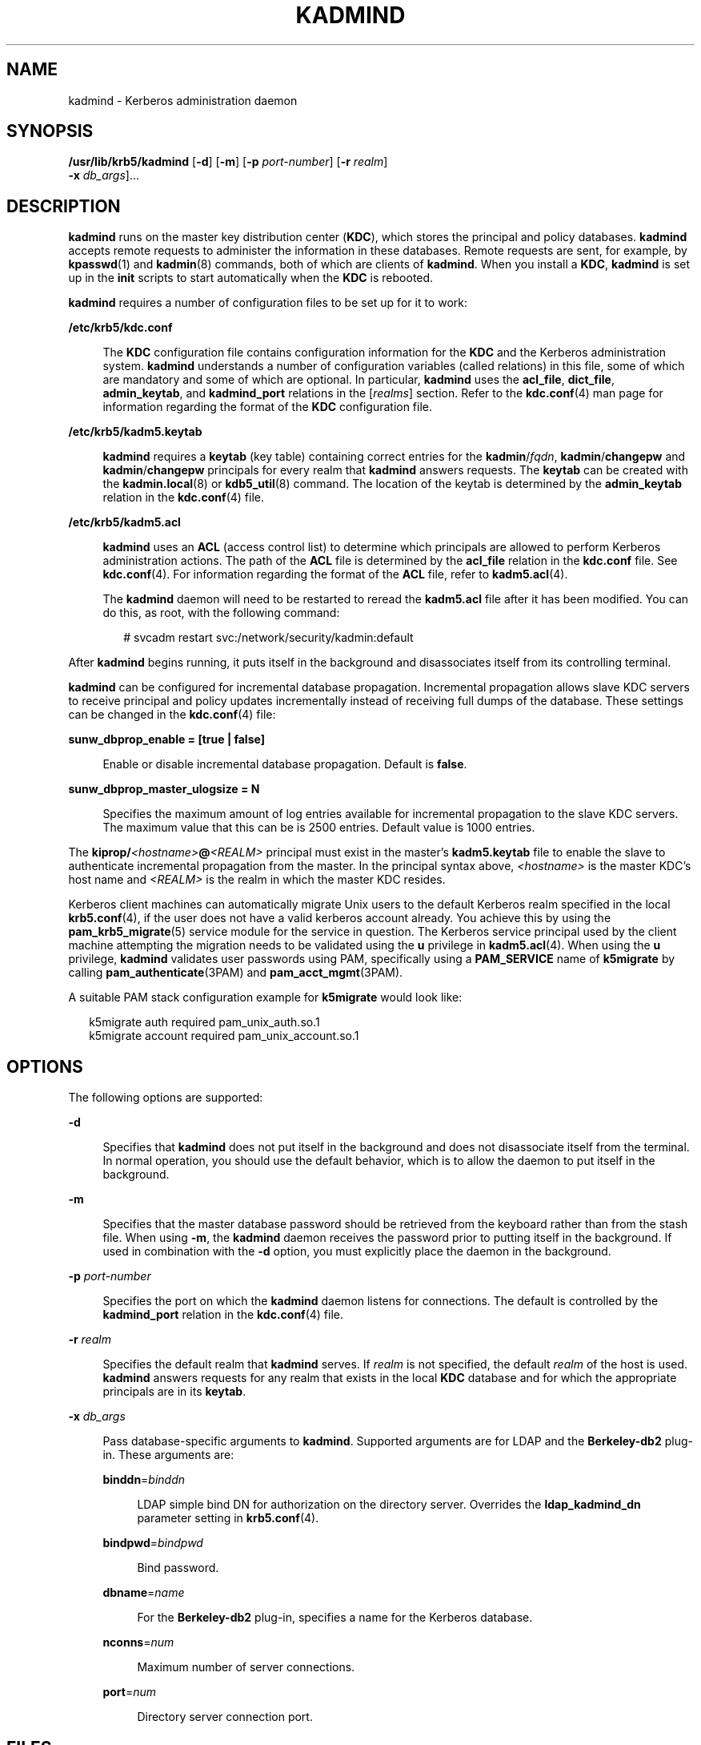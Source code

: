 '\" te
.\" Copyright 1987, 1989 by the Student Information Processing Board of the Massachusetts Institute of Technology. For copying and distribution information, please see the file kerberosv5/mit-sipb-copyright.h.
.\" Portions Copyright (c) 2007, Sun Microsystems, Inc. All Rights Reserved
.\" The contents of this file are subject to the terms of the Common Development and Distribution License (the "License").  You may not use this file except in compliance with the License.
.\" You can obtain a copy of the license at usr/src/OPENSOLARIS.LICENSE or http://www.opensolaris.org/os/licensing.  See the License for the specific language governing permissions and limitations under the License.
.\" When distributing Covered Code, include this CDDL HEADER in each file and include the License file at usr/src/OPENSOLARIS.LICENSE.  If applicable, add the following below this CDDL HEADER, with the fields enclosed by brackets "[]" replaced with your own identifying information: Portions Copyright [yyyy] [name of copyright owner]
.TH KADMIND 8 "Oct 29, 2015"
.SH NAME
kadmind \- Kerberos administration daemon
.SH SYNOPSIS
.LP
.nf
\fB/usr/lib/krb5/kadmind\fR [\fB-d\fR] [\fB-m\fR] [\fB-p\fR \fIport-number\fR] [\fB-r\fR \fIrealm\fR]
     \fB-x\fR \fIdb_args\fR]...
.fi

.SH DESCRIPTION
.sp
.LP
\fBkadmind\fR runs on the master key distribution center (\fBKDC\fR), which
stores the principal and policy databases. \fBkadmind\fR accepts remote
requests to administer the information in these databases. Remote requests are
sent, for example, by \fBkpasswd\fR(1) and \fBkadmin\fR(8) commands, both of
which are clients of \fBkadmind\fR. When you install a \fBKDC\fR,
\fBkadmind\fR is set up in the \fBinit\fR scripts to start automatically
when the \fBKDC\fR is rebooted.
.sp
.LP
\fBkadmind\fR requires a number of configuration files to be set up for it to
work:
.sp
.ne 2
.na
\fB\fB/etc/krb5/kdc.conf\fR\fR
.ad
.sp .6
.RS 4n
The \fBKDC\fR configuration file contains configuration information for the
\fBKDC\fR and the Kerberos administration system. \fBkadmind\fR understands a
number of configuration variables (called relations) in this file, some of
which are mandatory and some of which are optional. In particular,
\fBkadmind\fR uses the \fBacl_file\fR, \fBdict_file\fR, \fBadmin_keytab\fR, and
\fBkadmind_port\fR relations in the [\fIrealms\fR] section. Refer to the
\fBkdc.conf\fR(4) man page for information regarding the format of the
\fBKDC\fR configuration file.
.RE

.sp
.ne 2
.na
\fB\fB/etc/krb5/kadm5.keytab\fR\fR
.ad
.sp .6
.RS 4n
\fBkadmind\fR requires a \fBkeytab\fR (key table) containing correct entries
for the \fBkadmin\fR/\fIfqdn\fR, \fBkadmin\fR/\fBchangepw\fR and
\fBkadmin\fR/\fBchangepw\fR principals for every realm that \fBkadmind\fR
answers requests. The \fBkeytab\fR can be created with the
\fBkadmin.local\fR(8) or \fBkdb5_util\fR(8) command. The location of the
keytab is determined by the \fBadmin_keytab\fR relation in the
\fBkdc.conf\fR(4) file.
.RE

.sp
.ne 2
.na
\fB\fB/etc/krb5/kadm5.acl\fR\fR
.ad
.sp .6
.RS 4n
\fBkadmind\fR uses an \fBACL\fR (access control list) to determine which
principals are allowed to perform Kerberos administration actions. The path of
the \fBACL\fR file is determined by the \fBacl_file\fR relation in the
\fBkdc.conf\fR file. See \fBkdc.conf\fR(4). For information regarding the
format of the \fBACL\fR file, refer to \fBkadm5.acl\fR(4).
.sp
The \fBkadmind\fR daemon will need to be restarted to reread the
\fBkadm5.acl\fR file after it has been modified. You can do this, as root, with
the following command:
.sp
.in +2
.nf
# svcadm restart svc:/network/security/kadmin:default
.fi
.in -2
.sp

.RE

.sp
.LP
After \fBkadmind\fR begins running, it puts itself in the background and
disassociates itself from its controlling terminal.
.sp
.LP
\fBkadmind\fR can be configured for incremental database propagation.
Incremental propagation allows slave KDC servers to receive principal and
policy updates incrementally instead of receiving full dumps of the database.
These settings can be changed in the \fBkdc.conf\fR(4) file:
.sp
.ne 2
.na
\fB\fBsunw_dbprop_enable = [true | false]\fR\fR
.ad
.sp .6
.RS 4n
Enable or disable incremental database propagation. Default is \fBfalse\fR.
.RE

.sp
.ne 2
.na
\fB\fBsunw_dbprop_master_ulogsize = N\fR\fR
.ad
.sp .6
.RS 4n
Specifies the maximum amount of log entries available for incremental
propagation to the slave KDC servers. The maximum value that this can be is
2500 entries. Default value is 1000 entries.
.RE

.sp
.LP
The \fBkiprop/\fR\fI<hostname>\fR\fB@\fR\fI<REALM>\fR principal must exist in
the master's \fBkadm5.keytab\fR file to enable the slave to authenticate
incremental propagation from the master. In the principal syntax above,
\fI<hostname>\fR is the master KDC's host name and \fI<REALM>\fR is the realm
in which the master KDC resides.
.sp
.LP
Kerberos client machines can automatically migrate Unix users to the default
Kerberos realm specified in the local \fBkrb5.conf\fR(4), if the user does not
have a valid kerberos account already. You achieve this by using the
\fBpam_krb5_migrate\fR(5) service module for the service in question. The
Kerberos service principal used by the client machine attempting the migration
needs to be validated using the \fBu\fR privilege in \fBkadm5.acl\fR(4). When
using the \fBu\fR privilege, \fBkadmind\fR validates user passwords using PAM,
specifically using a \fBPAM_SERVICE\fR name of \fBk5migrate\fR by calling
\fBpam_authenticate\fR(3PAM) and \fBpam_acct_mgmt\fR(3PAM).
.sp
.LP
A suitable PAM stack configuration example for \fBk5migrate\fR would look like:
.sp
.in +2
.nf
k5migrate        auth    required        pam_unix_auth.so.1
k5migrate        account required        pam_unix_account.so.1
.fi
.in -2
.sp

.SH OPTIONS
.sp
.LP
The following options are supported:
.sp
.ne 2
.na
\fB\fB-d\fR\fR
.ad
.sp .6
.RS 4n
Specifies that \fBkadmind\fR does not put itself in the background and does not
disassociate itself from the terminal. In normal operation, you should use the
default behavior, which is to allow the daemon to put itself in the background.
.RE

.sp
.ne 2
.na
\fB\fB-m\fR\fR
.ad
.sp .6
.RS 4n
Specifies that the master database password should be retrieved from the
keyboard rather than from the stash file. When using \fB-m\fR, the
\fBkadmind\fR daemon receives the password prior to putting itself in the
background. If used in combination with the \fB-d\fR option, you must
explicitly place the daemon in the background.
.RE

.sp
.ne 2
.na
\fB\fB-p\fR \fIport-number\fR\fR
.ad
.sp .6
.RS 4n
Specifies the port on which the \fBkadmind\fR daemon listens for connections.
The default is controlled by the \fBkadmind_port\fR relation in the
\fBkdc.conf\fR(4) file.
.RE

.sp
.ne 2
.na
\fB\fB-r\fR \fIrealm\fR\fR
.ad
.sp .6
.RS 4n
Specifies the default realm that \fBkadmind\fR serves. If \fIrealm\fR is not
specified, the default \fIrealm\fR of the host is used. \fBkadmind\fR answers
requests for any realm that exists in the local \fBKDC\fR database and for
which the appropriate principals are in its \fBkeytab\fR.
.RE

.sp
.ne 2
.na
\fB\fB-x\fR \fIdb_args\fR\fR
.ad
.sp .6
.RS 4n
Pass database-specific arguments to \fBkadmind\fR. Supported arguments are for
LDAP and the \fBBerkeley-db2\fR plug-in. These arguments are:
.sp
.ne 2
.na
\fB\fBbinddn\fR=\fIbinddn\fR\fR
.ad
.sp .6
.RS 4n
LDAP simple bind DN for authorization on the directory server. Overrides the
\fBldap_kadmind_dn\fR parameter setting in \fBkrb5.conf\fR(4).
.RE

.sp
.ne 2
.na
\fB\fBbindpwd\fR=\fIbindpwd\fR\fR
.ad
.sp .6
.RS 4n
Bind password.
.RE

.sp
.ne 2
.na
\fB\fBdbname\fR=\fIname\fR\fR
.ad
.sp .6
.RS 4n
For the \fBBerkeley-db2\fR plug-in, specifies a name for the Kerberos database.
.RE

.sp
.ne 2
.na
\fB\fBnconns\fR=\fInum\fR\fR
.ad
.sp .6
.RS 4n
Maximum number of server connections.
.RE

.sp
.ne 2
.na
\fB\fBport\fR=\fInum\fR\fR
.ad
.sp .6
.RS 4n
Directory server connection port.
.RE

.RE

.SH FILES
.sp
.ne 2
.na
\fB\fB/var/krb5/principal\fR\fR
.ad
.sp .6
.RS 4n
Kerberos principal database.
.RE

.sp
.ne 2
.na
\fB\fB/var/krb5/principal.ulog\fR\fR
.ad
.sp .6
.RS 4n
The update log file for incremental propagation.
.RE

.sp
.ne 2
.na
\fB\fB/var/krb5/principal.kadm5\fR\fR
.ad
.sp .6
.RS 4n
Kerberos administrative database containing policy information.
.RE

.sp
.ne 2
.na
\fB\fB/var/krb5/principal.kadm5.lock\fR\fR
.ad
.sp .6
.RS 4n
Kerberos administrative database lock file. This file works backwards from most
other lock files (that is, \fBkadmin\fR exits with an error if this file does
not exist).
.RE

.sp
.ne 2
.na
\fB\fB/var/krb5/kadm5.dict\fR\fR
.ad
.sp .6
.RS 4n
Dictionary of strings explicitly disallowed as passwords.
.RE

.sp
.ne 2
.na
\fB\fB/etc/krb5/kadm5.acl\fR\fR
.ad
.sp .6
.RS 4n
List of principals and their \fBkadmin\fR administrative privileges.
.RE

.sp
.ne 2
.na
\fB\fB/etc/krb5/kadm5.keytab\fR\fR
.ad
.sp .6
.RS 4n
Keytab for \fBkadmin\fR principals: \fBkadmin\fR/\fIfqdn\fR,
\fBchangepw\fR/\fIfqdn\fR, and \fBkadmin\fR/\fBchangepw\fR.
.RE

.sp
.ne 2
.na
\fB\fB/etc/krb5/kdc.conf\fR\fR
.ad
.sp .6
.RS 4n
\fBKDC\fR configuration information.
.RE

.SH ATTRIBUTES
.sp
.LP
See \fBattributes\fR(5) for descriptions of the following attributes:
.sp

.sp
.TS
box;
c | c
l | l .
ATTRIBUTE TYPE	ATTRIBUTE VALUE
_
Interface Stability	Evolving
.TE

.SH SEE ALSO
.sp
.LP
\fBkpasswd\fR(1), \fBsvcs\fR(1), \fBkadmin\fR(8),
\fBkadmin.local\fR(8), \fBkdb5_util\fR(8), \fBkdb5_ldap_util\fR(8),
\fBkproplog\fR(8), \fBsvcadm\fR(8), \fBpam_acct_mgmt\fR(3PAM),
\fBpam_authenticate\fR(3PAM), \fBkadm5.acl\fR(4), \fBkdc.conf\fR(4),
\fBkrb5.conf\fR(4), \fBattributes\fR(5), \fBkerberos\fR(5),
\fBkrb5envvar\fR(5), \fBpam_krb5_migrate\fR(5), \fBsmf\fR(5)
.SH NOTES
.sp
.LP
The Kerberos administration daemon (\fBkadmind\fR) is now compliant with the
change-password standard mentioned in RFC 3244, which means it can now handle
change-password requests from non-Solaris Kerberos clients.
.sp
.LP
The \fBkadmind\fR service is managed by the service management facility,
\fBsmf\fR(5), under the service identifier:
.sp
.in +2
.nf
svc:/network/security/kadmin
.fi
.in -2
.sp

.sp
.LP
Administrative actions on this service, such as enabling, disabling, or
requesting restart, can be performed using \fBsvcadm\fR(8). The service's
status can be queried using the \fBsvcs\fR(1) command.
